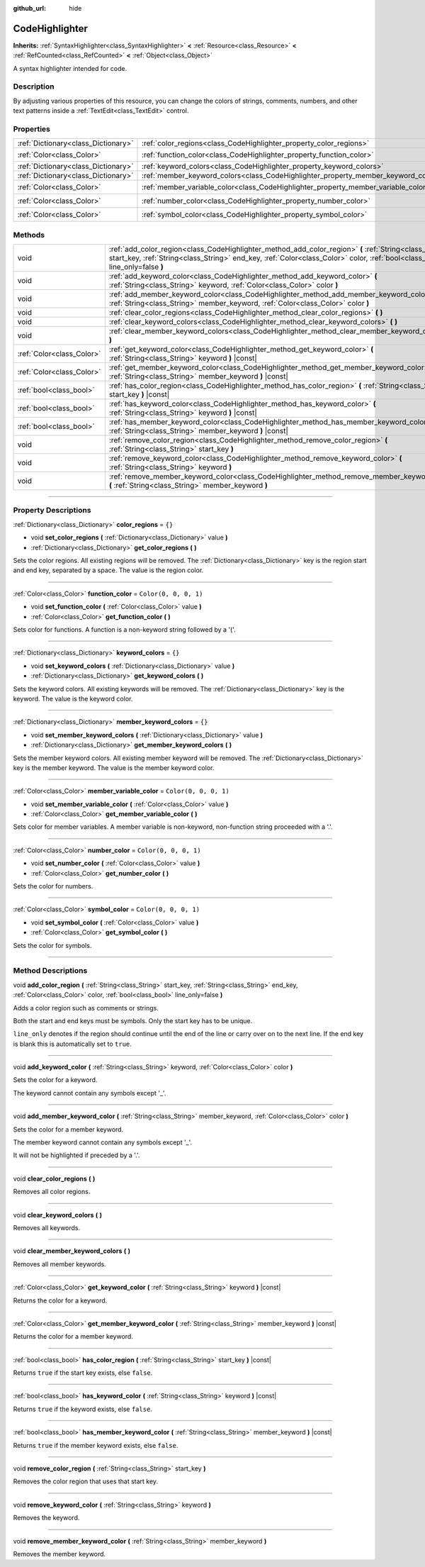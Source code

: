 :github_url: hide

.. DO NOT EDIT THIS FILE!!!
.. Generated automatically from Godot engine sources.
.. Generator: https://github.com/godotengine/godot/tree/4.0/doc/tools/make_rst.py.
.. XML source: https://github.com/godotengine/godot/tree/4.0/doc/classes/CodeHighlighter.xml.

.. _class_CodeHighlighter:

CodeHighlighter
===============

**Inherits:** :ref:`SyntaxHighlighter<class_SyntaxHighlighter>` **<** :ref:`Resource<class_Resource>` **<** :ref:`RefCounted<class_RefCounted>` **<** :ref:`Object<class_Object>`

A syntax highlighter intended for code.

.. rst-class:: classref-introduction-group

Description
-----------

By adjusting various properties of this resource, you can change the colors of strings, comments, numbers, and other text patterns inside a :ref:`TextEdit<class_TextEdit>` control.

.. rst-class:: classref-reftable-group

Properties
----------

.. table::
   :widths: auto

   +-------------------------------------+------------------------------------------------------------------------------------+-----------------------+
   | :ref:`Dictionary<class_Dictionary>` | :ref:`color_regions<class_CodeHighlighter_property_color_regions>`                 | ``{}``                |
   +-------------------------------------+------------------------------------------------------------------------------------+-----------------------+
   | :ref:`Color<class_Color>`           | :ref:`function_color<class_CodeHighlighter_property_function_color>`               | ``Color(0, 0, 0, 1)`` |
   +-------------------------------------+------------------------------------------------------------------------------------+-----------------------+
   | :ref:`Dictionary<class_Dictionary>` | :ref:`keyword_colors<class_CodeHighlighter_property_keyword_colors>`               | ``{}``                |
   +-------------------------------------+------------------------------------------------------------------------------------+-----------------------+
   | :ref:`Dictionary<class_Dictionary>` | :ref:`member_keyword_colors<class_CodeHighlighter_property_member_keyword_colors>` | ``{}``                |
   +-------------------------------------+------------------------------------------------------------------------------------+-----------------------+
   | :ref:`Color<class_Color>`           | :ref:`member_variable_color<class_CodeHighlighter_property_member_variable_color>` | ``Color(0, 0, 0, 1)`` |
   +-------------------------------------+------------------------------------------------------------------------------------+-----------------------+
   | :ref:`Color<class_Color>`           | :ref:`number_color<class_CodeHighlighter_property_number_color>`                   | ``Color(0, 0, 0, 1)`` |
   +-------------------------------------+------------------------------------------------------------------------------------+-----------------------+
   | :ref:`Color<class_Color>`           | :ref:`symbol_color<class_CodeHighlighter_property_symbol_color>`                   | ``Color(0, 0, 0, 1)`` |
   +-------------------------------------+------------------------------------------------------------------------------------+-----------------------+

.. rst-class:: classref-reftable-group

Methods
-------

.. table::
   :widths: auto

   +---------------------------+-----------------------------------------------------------------------------------------------------------------------------------------------------------------------------------------------------------------------------------------+
   | void                      | :ref:`add_color_region<class_CodeHighlighter_method_add_color_region>` **(** :ref:`String<class_String>` start_key, :ref:`String<class_String>` end_key, :ref:`Color<class_Color>` color, :ref:`bool<class_bool>` line_only=false **)** |
   +---------------------------+-----------------------------------------------------------------------------------------------------------------------------------------------------------------------------------------------------------------------------------------+
   | void                      | :ref:`add_keyword_color<class_CodeHighlighter_method_add_keyword_color>` **(** :ref:`String<class_String>` keyword, :ref:`Color<class_Color>` color **)**                                                                               |
   +---------------------------+-----------------------------------------------------------------------------------------------------------------------------------------------------------------------------------------------------------------------------------------+
   | void                      | :ref:`add_member_keyword_color<class_CodeHighlighter_method_add_member_keyword_color>` **(** :ref:`String<class_String>` member_keyword, :ref:`Color<class_Color>` color **)**                                                          |
   +---------------------------+-----------------------------------------------------------------------------------------------------------------------------------------------------------------------------------------------------------------------------------------+
   | void                      | :ref:`clear_color_regions<class_CodeHighlighter_method_clear_color_regions>` **(** **)**                                                                                                                                                |
   +---------------------------+-----------------------------------------------------------------------------------------------------------------------------------------------------------------------------------------------------------------------------------------+
   | void                      | :ref:`clear_keyword_colors<class_CodeHighlighter_method_clear_keyword_colors>` **(** **)**                                                                                                                                              |
   +---------------------------+-----------------------------------------------------------------------------------------------------------------------------------------------------------------------------------------------------------------------------------------+
   | void                      | :ref:`clear_member_keyword_colors<class_CodeHighlighter_method_clear_member_keyword_colors>` **(** **)**                                                                                                                                |
   +---------------------------+-----------------------------------------------------------------------------------------------------------------------------------------------------------------------------------------------------------------------------------------+
   | :ref:`Color<class_Color>` | :ref:`get_keyword_color<class_CodeHighlighter_method_get_keyword_color>` **(** :ref:`String<class_String>` keyword **)** |const|                                                                                                        |
   +---------------------------+-----------------------------------------------------------------------------------------------------------------------------------------------------------------------------------------------------------------------------------------+
   | :ref:`Color<class_Color>` | :ref:`get_member_keyword_color<class_CodeHighlighter_method_get_member_keyword_color>` **(** :ref:`String<class_String>` member_keyword **)** |const|                                                                                   |
   +---------------------------+-----------------------------------------------------------------------------------------------------------------------------------------------------------------------------------------------------------------------------------------+
   | :ref:`bool<class_bool>`   | :ref:`has_color_region<class_CodeHighlighter_method_has_color_region>` **(** :ref:`String<class_String>` start_key **)** |const|                                                                                                        |
   +---------------------------+-----------------------------------------------------------------------------------------------------------------------------------------------------------------------------------------------------------------------------------------+
   | :ref:`bool<class_bool>`   | :ref:`has_keyword_color<class_CodeHighlighter_method_has_keyword_color>` **(** :ref:`String<class_String>` keyword **)** |const|                                                                                                        |
   +---------------------------+-----------------------------------------------------------------------------------------------------------------------------------------------------------------------------------------------------------------------------------------+
   | :ref:`bool<class_bool>`   | :ref:`has_member_keyword_color<class_CodeHighlighter_method_has_member_keyword_color>` **(** :ref:`String<class_String>` member_keyword **)** |const|                                                                                   |
   +---------------------------+-----------------------------------------------------------------------------------------------------------------------------------------------------------------------------------------------------------------------------------------+
   | void                      | :ref:`remove_color_region<class_CodeHighlighter_method_remove_color_region>` **(** :ref:`String<class_String>` start_key **)**                                                                                                          |
   +---------------------------+-----------------------------------------------------------------------------------------------------------------------------------------------------------------------------------------------------------------------------------------+
   | void                      | :ref:`remove_keyword_color<class_CodeHighlighter_method_remove_keyword_color>` **(** :ref:`String<class_String>` keyword **)**                                                                                                          |
   +---------------------------+-----------------------------------------------------------------------------------------------------------------------------------------------------------------------------------------------------------------------------------------+
   | void                      | :ref:`remove_member_keyword_color<class_CodeHighlighter_method_remove_member_keyword_color>` **(** :ref:`String<class_String>` member_keyword **)**                                                                                     |
   +---------------------------+-----------------------------------------------------------------------------------------------------------------------------------------------------------------------------------------------------------------------------------------+

.. rst-class:: classref-section-separator

----

.. rst-class:: classref-descriptions-group

Property Descriptions
---------------------

.. _class_CodeHighlighter_property_color_regions:

.. rst-class:: classref-property

:ref:`Dictionary<class_Dictionary>` **color_regions** = ``{}``

.. rst-class:: classref-property-setget

- void **set_color_regions** **(** :ref:`Dictionary<class_Dictionary>` value **)**
- :ref:`Dictionary<class_Dictionary>` **get_color_regions** **(** **)**

Sets the color regions. All existing regions will be removed. The :ref:`Dictionary<class_Dictionary>` key is the region start and end key, separated by a space. The value is the region color.

.. rst-class:: classref-item-separator

----

.. _class_CodeHighlighter_property_function_color:

.. rst-class:: classref-property

:ref:`Color<class_Color>` **function_color** = ``Color(0, 0, 0, 1)``

.. rst-class:: classref-property-setget

- void **set_function_color** **(** :ref:`Color<class_Color>` value **)**
- :ref:`Color<class_Color>` **get_function_color** **(** **)**

Sets color for functions. A function is a non-keyword string followed by a '('.

.. rst-class:: classref-item-separator

----

.. _class_CodeHighlighter_property_keyword_colors:

.. rst-class:: classref-property

:ref:`Dictionary<class_Dictionary>` **keyword_colors** = ``{}``

.. rst-class:: classref-property-setget

- void **set_keyword_colors** **(** :ref:`Dictionary<class_Dictionary>` value **)**
- :ref:`Dictionary<class_Dictionary>` **get_keyword_colors** **(** **)**

Sets the keyword colors. All existing keywords will be removed. The :ref:`Dictionary<class_Dictionary>` key is the keyword. The value is the keyword color.

.. rst-class:: classref-item-separator

----

.. _class_CodeHighlighter_property_member_keyword_colors:

.. rst-class:: classref-property

:ref:`Dictionary<class_Dictionary>` **member_keyword_colors** = ``{}``

.. rst-class:: classref-property-setget

- void **set_member_keyword_colors** **(** :ref:`Dictionary<class_Dictionary>` value **)**
- :ref:`Dictionary<class_Dictionary>` **get_member_keyword_colors** **(** **)**

Sets the member keyword colors. All existing member keyword will be removed. The :ref:`Dictionary<class_Dictionary>` key is the member keyword. The value is the member keyword color.

.. rst-class:: classref-item-separator

----

.. _class_CodeHighlighter_property_member_variable_color:

.. rst-class:: classref-property

:ref:`Color<class_Color>` **member_variable_color** = ``Color(0, 0, 0, 1)``

.. rst-class:: classref-property-setget

- void **set_member_variable_color** **(** :ref:`Color<class_Color>` value **)**
- :ref:`Color<class_Color>` **get_member_variable_color** **(** **)**

Sets color for member variables. A member variable is non-keyword, non-function string proceeded with a '.'.

.. rst-class:: classref-item-separator

----

.. _class_CodeHighlighter_property_number_color:

.. rst-class:: classref-property

:ref:`Color<class_Color>` **number_color** = ``Color(0, 0, 0, 1)``

.. rst-class:: classref-property-setget

- void **set_number_color** **(** :ref:`Color<class_Color>` value **)**
- :ref:`Color<class_Color>` **get_number_color** **(** **)**

Sets the color for numbers.

.. rst-class:: classref-item-separator

----

.. _class_CodeHighlighter_property_symbol_color:

.. rst-class:: classref-property

:ref:`Color<class_Color>` **symbol_color** = ``Color(0, 0, 0, 1)``

.. rst-class:: classref-property-setget

- void **set_symbol_color** **(** :ref:`Color<class_Color>` value **)**
- :ref:`Color<class_Color>` **get_symbol_color** **(** **)**

Sets the color for symbols.

.. rst-class:: classref-section-separator

----

.. rst-class:: classref-descriptions-group

Method Descriptions
-------------------

.. _class_CodeHighlighter_method_add_color_region:

.. rst-class:: classref-method

void **add_color_region** **(** :ref:`String<class_String>` start_key, :ref:`String<class_String>` end_key, :ref:`Color<class_Color>` color, :ref:`bool<class_bool>` line_only=false **)**

Adds a color region such as comments or strings.

Both the start and end keys must be symbols. Only the start key has to be unique.

\ ``line_only`` denotes if the region should continue until the end of the line or carry over on to the next line. If the end key is blank this is automatically set to ``true``.

.. rst-class:: classref-item-separator

----

.. _class_CodeHighlighter_method_add_keyword_color:

.. rst-class:: classref-method

void **add_keyword_color** **(** :ref:`String<class_String>` keyword, :ref:`Color<class_Color>` color **)**

Sets the color for a keyword.

The keyword cannot contain any symbols except '\_'.

.. rst-class:: classref-item-separator

----

.. _class_CodeHighlighter_method_add_member_keyword_color:

.. rst-class:: classref-method

void **add_member_keyword_color** **(** :ref:`String<class_String>` member_keyword, :ref:`Color<class_Color>` color **)**

Sets the color for a member keyword.

The member keyword cannot contain any symbols except '\_'.

It will not be highlighted if preceded by a '.'.

.. rst-class:: classref-item-separator

----

.. _class_CodeHighlighter_method_clear_color_regions:

.. rst-class:: classref-method

void **clear_color_regions** **(** **)**

Removes all color regions.

.. rst-class:: classref-item-separator

----

.. _class_CodeHighlighter_method_clear_keyword_colors:

.. rst-class:: classref-method

void **clear_keyword_colors** **(** **)**

Removes all keywords.

.. rst-class:: classref-item-separator

----

.. _class_CodeHighlighter_method_clear_member_keyword_colors:

.. rst-class:: classref-method

void **clear_member_keyword_colors** **(** **)**

Removes all member keywords.

.. rst-class:: classref-item-separator

----

.. _class_CodeHighlighter_method_get_keyword_color:

.. rst-class:: classref-method

:ref:`Color<class_Color>` **get_keyword_color** **(** :ref:`String<class_String>` keyword **)** |const|

Returns the color for a keyword.

.. rst-class:: classref-item-separator

----

.. _class_CodeHighlighter_method_get_member_keyword_color:

.. rst-class:: classref-method

:ref:`Color<class_Color>` **get_member_keyword_color** **(** :ref:`String<class_String>` member_keyword **)** |const|

Returns the color for a member keyword.

.. rst-class:: classref-item-separator

----

.. _class_CodeHighlighter_method_has_color_region:

.. rst-class:: classref-method

:ref:`bool<class_bool>` **has_color_region** **(** :ref:`String<class_String>` start_key **)** |const|

Returns ``true`` if the start key exists, else ``false``.

.. rst-class:: classref-item-separator

----

.. _class_CodeHighlighter_method_has_keyword_color:

.. rst-class:: classref-method

:ref:`bool<class_bool>` **has_keyword_color** **(** :ref:`String<class_String>` keyword **)** |const|

Returns ``true`` if the keyword exists, else ``false``.

.. rst-class:: classref-item-separator

----

.. _class_CodeHighlighter_method_has_member_keyword_color:

.. rst-class:: classref-method

:ref:`bool<class_bool>` **has_member_keyword_color** **(** :ref:`String<class_String>` member_keyword **)** |const|

Returns ``true`` if the member keyword exists, else ``false``.

.. rst-class:: classref-item-separator

----

.. _class_CodeHighlighter_method_remove_color_region:

.. rst-class:: classref-method

void **remove_color_region** **(** :ref:`String<class_String>` start_key **)**

Removes the color region that uses that start key.

.. rst-class:: classref-item-separator

----

.. _class_CodeHighlighter_method_remove_keyword_color:

.. rst-class:: classref-method

void **remove_keyword_color** **(** :ref:`String<class_String>` keyword **)**

Removes the keyword.

.. rst-class:: classref-item-separator

----

.. _class_CodeHighlighter_method_remove_member_keyword_color:

.. rst-class:: classref-method

void **remove_member_keyword_color** **(** :ref:`String<class_String>` member_keyword **)**

Removes the member keyword.

.. |virtual| replace:: :abbr:`virtual (This method should typically be overridden by the user to have any effect.)`
.. |const| replace:: :abbr:`const (This method has no side effects. It doesn't modify any of the instance's member variables.)`
.. |vararg| replace:: :abbr:`vararg (This method accepts any number of arguments after the ones described here.)`
.. |constructor| replace:: :abbr:`constructor (This method is used to construct a type.)`
.. |static| replace:: :abbr:`static (This method doesn't need an instance to be called, so it can be called directly using the class name.)`
.. |operator| replace:: :abbr:`operator (This method describes a valid operator to use with this type as left-hand operand.)`
